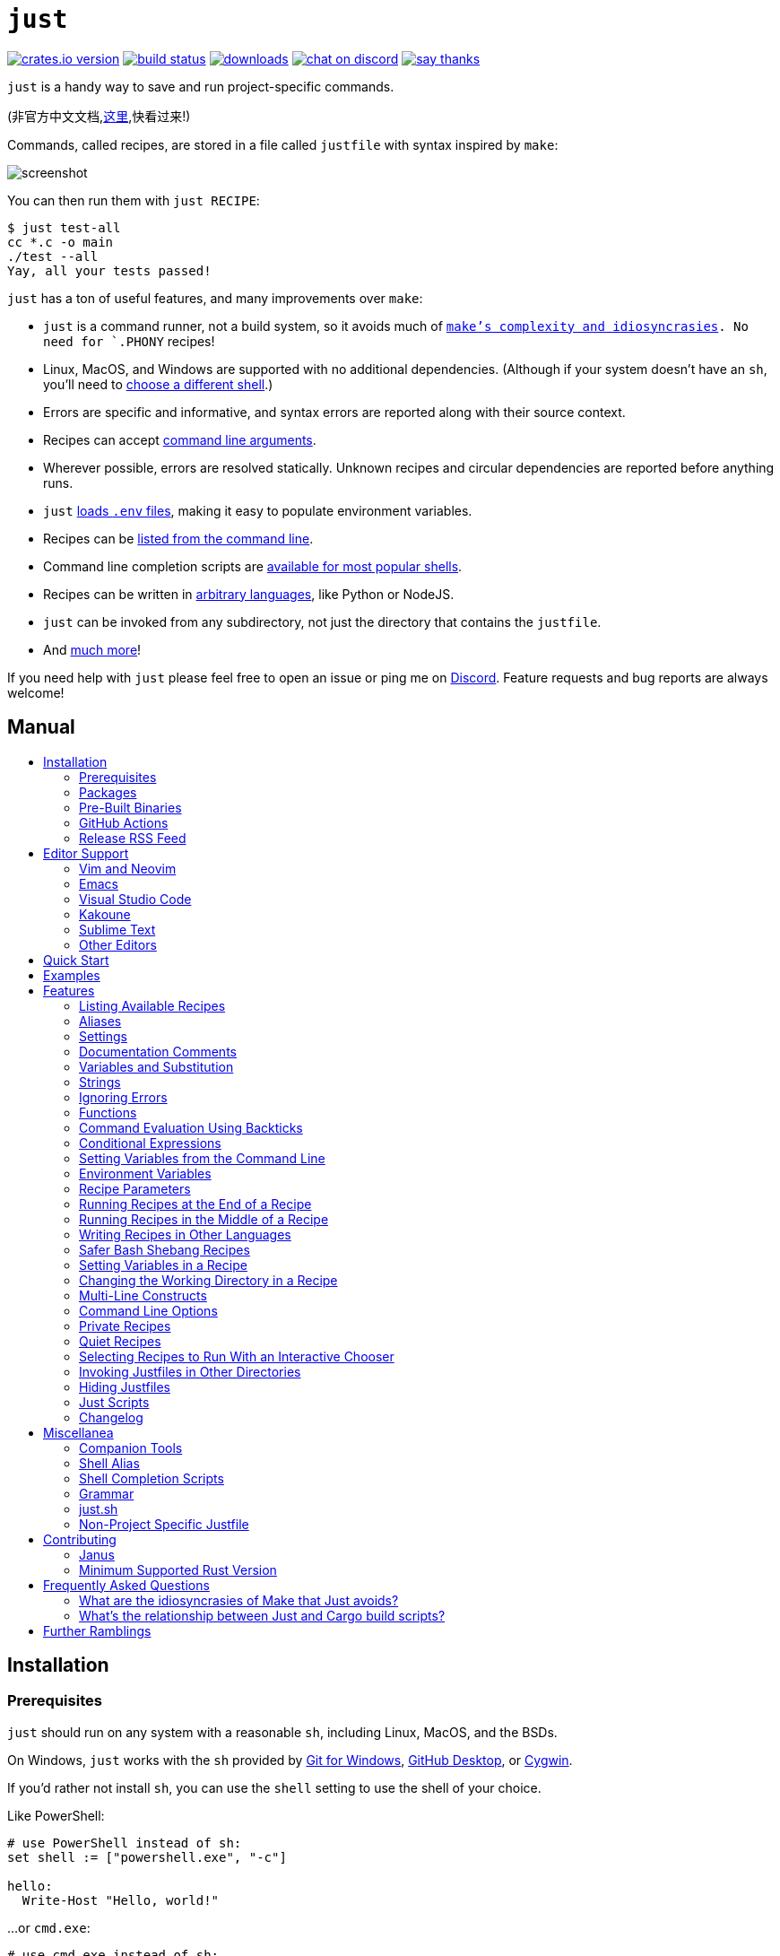 = `just`
:toc: macro
:toc-title:

image:https://img.shields.io/crates/v/just.svg[crates.io version,link=https://crates.io/crates/just]
image:https://github.com/casey/just/workflows/Build/badge.svg[build status,link=https://github.com/casey/just/actions]
image:https://img.shields.io/github/downloads/casey/just/total.svg[downloads,link=https://github.com/casey/just/releases]
image:https://img.shields.io/discord/695580069837406228?logo=discord[chat on discord,link=https://discord.gg/ezYScXR]
image:https://img.shields.io/badge/Say%20Thanks-!-1EAEDB.svg[say thanks,link=mailto:casey@rodarmor.com?subject=Thanks for Just!]

`just` is a handy way to save and run project-specific commands.

(非官方中文文档,link:https://github.com/chinanf-boy/just-zh[这里],快看过来!)

Commands, called recipes, are stored in a file called `justfile` with syntax inspired by `make`:

image:screenshot.png[screenshot]

You can then run them with `just RECIPE`:

```sh
$ just test-all
cc *.c -o main
./test --all
Yay, all your tests passed!
```

`just` has a ton of useful features, and many improvements over `make`:

- `just` is a command runner, not a build system, so it avoids much of
  link:https://github.com/casey/just#what-are-the-idiosyncrasies-of-make-that-just-avoids[`make`'s
  complexity and idiosyncrasies]. No need for `.PHONY` recipes!

- Linux, MacOS, and Windows are supported with no additional dependencies. (Although if your system doesn't have an `sh`, you'll need to link:https://github.com/casey/just#shell[choose a different shell].)

- Errors are specific and informative, and syntax errors are reported along with their source context.

- Recipes can accept
  link:https://github.com/casey/just#recipe-parameters[command line arguments].

- Wherever possible, errors are resolved statically. Unknown recipes and
  circular dependencies are reported before anything runs.

- `just` link:https://github.com/casey/just#dotenv-integration[loads `.env`
  files], making it easy to populate environment variables.

- Recipes can be
  link:https://github.com/casey/just#listing-available-recipes[listed from the
  command line].

- Command line completion scripts are
  link:https://github.com/casey/just#shell-completion-scripts[available for
  most popular shells].

- Recipes can be written in
  link:https://github.com/casey/just#writing-recipes-in-other-languages[arbitrary
  languages], like Python or NodeJS.

- `just` can be invoked from any subdirectory, not just the directory that contains the `justfile`.

- And link:https://github.com/casey/just#manual[much more]!

If you need help with `just` please feel free to open an issue or ping me on link:https://discord.gg/ezYScXR[Discord]. Feature requests and bug reports are always welcome!

[discrete]
== Manual

toc::[]

== Installation

=== Prerequisites

`just` should run on any system with a reasonable `sh`, including Linux, MacOS, and the BSDs.

On Windows, `just` works with the `sh` provided by https://git-scm.com[Git for Windows], https://desktop.github.com[GitHub Desktop], or http://www.cygwin.com[Cygwin].

If you'd rather not install `sh`, you can use the `shell` setting to use the shell of your choice.

Like PowerShell:

```make

# use PowerShell instead of sh:
set shell := ["powershell.exe", "-c"]

hello:
  Write-Host "Hello, world!"
```

…or `cmd.exe`:

```make

# use cmd.exe instead of sh:
set shell := ["cmd.exe", "/c"]

list:
  dir
```

(PowerShell is installed by default on Windows 7 SP1 and Windows Server 2008 R2 S1 and later, and `cmd.exe` is quite fiddly, so PowerShell is recommended for most Windows users.)

=== Packages

[cols="1,1,1,1", options="header"]
|===
| Operating System
| Package Manager
| Package
| Command

| https://forge.rust-lang.org/release/platform-support.html[Various]
| https://www.rust-lang.org[Cargo]
| https://crates.io/crates/just[just]
| `cargo install just`

| https://en.wikipedia.org/wiki/Microsoft_Windows[Microsoft Windows]
| https://scoop.sh[Scoop]
| https://github.com/ScoopInstaller/Main/blob/master/bucket/just.json[just]
| `scoop install just`

| https://en.wikipedia.org/wiki/MacOS[macOS]
| https://brew.sh[Homebrew]
| https://formulae.brew.sh/formula/just[just]
| `brew install just`

| https://en.wikipedia.org/wiki/MacOS[macOS]
| https://www.macports.org[MacPorts]
| https://ports.macports.org/port/just/summary[just]
| `port install just`

| https://www.archlinux.org[Arch Linux]
| https://wiki.archlinux.org/title/Pacman[pacman]
| https://archlinux.org/packages/community/x86_64/just/[just]
| `pacman -S just`

| https://nixos.org/nixos/[NixOS],
  https://nixos.org/nix/manual/#ch-supported-platforms[Linux],
  https://nixos.org/nix/manual/#ch-supported-platforms[macOS]
| https://nixos.org/nix/[Nix]
| https://github.com/NixOS/nixpkgs/blob/master/pkgs/development/tools/just/default.nix[just]
| `nix-env -iA nixos.just`

| https://getsol.us/[Solus]
| https://getsol.us/articles/package-management/basics/en[eopkg]
| https://dev.getsol.us/source/just/[just]
| `eopkg install just`

| https://voidlinux.org[Void Linux]
| https://wiki.voidlinux.org/XBPS[XBPS]
| https://github.com/void-linux/void-packages/blob/master/srcpkgs/just/template[just]
| `xbps-install -S just`

| https://www.freebsd.org/[FreeBSD]
| https://www.freebsd.org/doc/handbook/pkgng-intro.html[pkg]
| https://www.freshports.org/deskutils/just/[just]
| `pkg install just`

| https://alpinelinux.org/[Alpine Linux]
| https://wiki.alpinelinux.org/wiki/Alpine_Linux_package_management[apk-tools]
| https://pkgs.alpinelinux.org/package/edge/community/x86_64/just[just]
| `apk add just`

| https://getfedora.org/[Fedora Linux]
| https://dnf.readthedocs.io/en/latest/[DNF]
| https://src.fedoraproject.org/rpms/rust-just[just]
| `dnf install just`

| https://www.gentoo.org/[Gentoo Linux]
| https://wiki.gentoo.org/wiki/Portage[Portage]
| https://github.com/gentoo-mirror/dm9pZCAq/tree/master/sys-devel/just[dm9pZCAq overlay: sys-devel/just]
| `eselect repository enable dm9pZCAq && emerge --sync dm9pZCAq && emerge sys-devel/just`

| https://docs.conda.io/en/latest/miniconda.html#system-requirements[Various]
| https://docs.conda.io/projects/conda/en/latest/index.html[Conda]
| https://anaconda.org/conda-forge/just[just]
| `conda install -c conda-forge just`
|===

=== Pre-Built Binaries

Pre-built binaries for Linux, MacOS, and Windows can be found on https://github.com/casey/just/releases[the releases page].

You can use the following command on Linux, MacOS, or Windows to download the latest release, just replace `DEST` with the directory where you'd like to put `just`:

```sh
curl --proto '=https' --tlsv1.2 -sSf https://just.systems/install.sh | bash -s -- --to DEST
```

For example, to install `just` to `~/bin`:

```
# create `~/bin`
mkdir -p ~/bin

# download and extract `just` to `~/bin/just`
curl --proto '=https' --tlsv1.2 -sSf https://just.systems/install.sh | bash -s -- --to ~/bin

# add `~/bin` to the paths that your shell searches for executables
# this line should be added to your shells initialization file,
# e.g. `~/.bashrc` or `~/.zshrc`
export PATH="$PATH:$HOME/bin"

# just should now be executable
just --help
```

/sys/bin

=== GitHub Actions

link:https://github.com/extractions/setup-just[extractions/setup-just] can be used to install `just` in a GitHub Actions workflow.

Example usage:

```yaml
- uses: extractions/setup-just@v1
  with:
    just-version: 0.8  # optional semver specification, otherwise latest
```

=== Release RSS Feed

An https://en.wikipedia.org/wiki/RSS[RSS feed] of `just` releases is available https://github.com/casey/just/releases.atom[here].

== Editor Support

`justfile` syntax is close enough to `make` that you may want to tell your editor to use `make` syntax highlighting for `just`.

=== Vim and Neovim

==== `vim-just`

The https://github.com/NoahTheDuke/vim-just[vim-just] plugin provides syntax highlighting for justfiles.

Install it with your favorite package manager, like https://github.com/junegunn/vim-plug[Plug]:

```vim
call plug#begin()

Plug 'NoahTheDuke/vim-just'

call plug#end()
```

Or with Vim's built-in package support:

```
mkdir -p ~/.vim/pack/vendor/start
cd ~/.vim/pack/vendor/start
git clone https://github.com/NoahTheDuke/vim-just.git
```

`vim-just` is also available from https://github.com/sheerun/vim-polyglot[vim-polyglot], a multi-language Vim plugin.

==== `tree-sitter-just`

https://github.com/IndianBoy42/tree-sitter-just[tree-sitter-just] is an https://github.com/nvim-treesitter/nvim-treesitter[Nvim Treesitter] plugin for Neovim.

==== Makefile Syntax Highlighting

Vim's built-in makefile syntax highlighting isn't perfect for justfiles, but it's better than nothing. You can put the following in `~/.vim/filetype.vim`:

```vimscript
if exists("did_load_filetypes")
  finish
endif

augroup filetypedetect
  au BufNewFile,BufRead justfile setf make
augroup END
```

Or add the following to an individual justfile to enable `make` mode on a per-file basis:

```
# vim: set ft=make :
```

=== Emacs

https://github.com/leon-barrett/just-mode.el[just-mode] provides syntax highlighting and automatic indentation of justfiles. It is available on https://melpa.org/[MELPA] as https://melpa.org/#/just-mode[just-mode]

https://github.com/psibi/justl.el[justl] provides commands for executing and listing recipes.

You can add the following to an individual justfile to enable `make` mode on a per-file basis:

```
# Local Variables:
# mode: makefile
# End:
```

=== Visual Studio Code

An extension for VS Code by https://github.com/skellock[skellock] is https://marketplace.visualstudio.com/items?itemName=skellock.just[available here]. (https://github.com/skellock/vscode-just[repository])

You can install it from the command line by running:

```
code --install-extension skellock.just
```

=== Kakoune

Kakoune supports `justfile` syntax highlighting out of the box, thanks to TeddyDD.

=== Sublime Text

A syntax file for Sublime Text written by TonioGela is available in link:extras/just.sublime-syntax[extras/just.sublime-syntax].

=== Other Editors

Feel free to send me the commands necessary to get syntax highlighting working in your editor of choice so that I may include them here.

== Quick Start

See xref:Installation[] for how to install `just` on your computer. Try running `just --version` to make sure that it's installed correctly.

Once `just` is installed and working, create a file named `justfile` in the root of your project with the following contents:

```make
recipe-name:
    echo 'This is a recipe!'

# this is a comment
another-recipe:
    @echo 'This is another recipe.'
```

When you invoke `just` it looks for file `justfile` in the current directory and upwards, so you can invoke it from any subdirectory of your project.

The search for a `justfile` is case insensitive, so any case, like `Justfile`, `JUSTFILE`, or `JuStFiLe`, will work. `just` will also look for files with the name `.justfile`, in case you'd like to hide a `justfile`.

Running `just` with no arguments runs the first recipe in the `justfile`:

```sh
$ just
echo 'This is a recipe!'
This is a recipe!
```

One or more arguments specify the recipe(s) to run:

```sh
$ just another-recipe
This is another recipe.
```

`just` prints each command to standard error before running it, which is why `echo 'This is a recipe!'` was printed. This is suppressed for lines starting with `@`, which is why `echo 'Another recipe.'` was not printed.

Recipes stop running if a command fails. Here `cargo publish` will only run if `cargo test` succeeds:

```make
publish:
    cargo test
    # tests passed, time to publish!
    cargo publish
```

Recipes can depend on other recipes. Here the `test` recipe depends on the `build` recipe, so `build` will run before `test`:

```make
build:
    cc main.c foo.c bar.c -o main

test: build
    ./test

sloc:
    @echo "`wc -l *.c` lines of code"
```

```sh
$ just test
cc main.c foo.c bar.c -o main
./test
testing... all tests passed!
```

Recipes without dependencies will run in the order they're given on the command line:

```sh
$ just build sloc
cc main.c foo.c bar.c -o main
1337 lines of code
```

Dependencies will always run first, even if they are passed after a recipe that depends on them:

```sh
$ just test build
cc main.c foo.c bar.c -o main
./test
testing... all tests passed!
```

== Examples

A variety of example justfiles can be found in the link:examples[examples directory].

This https://toniogela.dev/just/[blog post] discusses using `just` to improve management of shared machines, and includes a number of example justfiles.

== Features

=== Listing Available Recipes

Recipes can be listed in alphabetical order with `just --list`:

```sh
$ just --list
Available recipes:
    build
    test
    deploy
    lint
```

`just --summary` is more concise:

```sh
$ just --summary
build test deploy lint
```

Pass `--unsorted` to print recipes in the order they appear in the justfile:

```make
test:
  echo 'Testing!'

build:
  echo 'Building!'
```

```sh
$ just --list --unsorted
Available recipes:
    test
    build
```

```sh
$ just --summary --unsorted
test build
```

If you'd like `just` to default to listing the recipes in the justfile, you can
use this as your default recipe:

```make
default:
  @just --list
```

The heading text can be customized with `--list-heading`:

```
$ just --list --list-heading $'Cool stuff…\n'
Cool stuff…
    test
    build
```

And the indentation can be customized with `--list-prefix`:

```
$ just --list --list-prefix ····
Available recipes:
····test
····build
```

The argument to `--list-heading` replaces both the heading and the newline
following it, so it should contain a newline if non-empty. It works this way so
you can suppress the heading line entirely by passing the empty string:

```
$ just --list --list-heading ''
    test
    build
```

=== Aliases

Aliases allow recipes to be invoked with alternative names:

```make
alias b := build

build:
  echo 'Building!'
```

```sh
$ just b
build
echo 'Building!'
Building!
```

=== Settings

Settings control interpretation and execution. Each setting may be specified at most once, anywhere in the justfile.

For example:

```make

set shell := ["zsh", "-cu"]

foo:
  # this line will be run as `zsh -cu 'ls **/*.txt'`
  ls **/*.txt
```

==== Table of Settings

[options="header"]
|=================
| Name | Value | Description
| `dotenv-load` | boolean | Load a `.env` file, if present.
| `export` | boolean | Export all variables as environment variables.
| `positional-arguments` | boolean | Pass positional arguments.
| `shell` | `[COMMAND, ARGS...]` | Set the command used to invoke recipes and evaluate backticks.
|=================

Boolean settings can be written as:

```
set NAME
```

Which is equivalent to:

```
set NAME := true
```

==== Dotenv Load

If `dotenv-load` is `true`, a `.env` file will be loaded if present. Defaults to `true`.

==== Export

The `export` setting causes all `just` variables to be exported as environment variables. Defaults to `false`.

```make
set export

a := "hello"

@foo b:
  echo $a
  echo $b
```

```
$ just foo goodbye
hello
goodbye
```

==== Positional Arguments

If `positional-arguments` is `true`, recipe arguments will be passed as positional arguments to commands. For linewise recipes, argument `$0` will be the name of the recipe.

For example, running this recipe:

```make
set positional-arguments

@foo bar:
  echo $0
  echo $1
```

Will produce the following output:

```
$ just foo hello
foo
hello
```

==== Shell

The `shell` setting controls the command used to invoke recipe lines and backticks. Shebang recipes are unaffected.

```make
# use python3 to execute recipe lines and backticks
set shell := ["python3", "-c"]

# use print to capture result of evaluation
foos := `print("foo" * 4)`

foo:
  print("Snake snake snake snake.")
  print("{{foos}}")
```

`just` passes the command to be executed as an argument. Many shells will need an additional flag, often `-c`, to make them evaluate the first argument.

===== Python 3

```make
set shell := ["python3", "-c"]
```

===== Bash

```make
set shell := ["bash", "-uc"]
```

===== Z Shell

```make
set shell := ["zsh", "-uc"]
```

===== Fish

```make
set shell := ["fish", "-c"]
```

=== Documentation Comments

Comments immediately preceding a recipe will appear in `just --list`:

```make
# build stuff
build:
  ./bin/build

# test stuff
test:
  ./bin/test
```

```sh
$ just --list
Available recipes:
    build # build stuff
    test # test stuff
```

=== Variables and Substitution

Variables, strings, concatenation, and substitution using `{{...}}` are supported:

```make
version := "0.2.7"
tardir  := "awesomesauce-" + version
tarball := tardir + ".tar.gz"

publish:
    rm -f {{tarball}}
    mkdir {{tardir}}
    cp README.md *.c {{tardir}}
    tar zcvf {{tarball}} {{tardir}}
    scp {{tarball}} me@server.com:release/
    rm -rf {{tarball}} {{tardir}}
```

==== Escaping `{{`

To write a recipe containing `{{`, use `{{{{`:

```make
braces:
    echo 'I {{{{LOVE}} curly braces!'
```

(An unmatched `}}` is ignored, so it doesn't need to be escaped.)

Another option is to put all the text you'd like to escape inside of an interpolation:

```make
braces:
    echo '{{'I {{LOVE}} curly braces!'}}'
```

Yet another option is to use `{{ "{{" }}`:

```make
braces:
    echo 'I {{ "{{" }}LOVE}} curly braces!'
```

=== Strings

Double-quoted strings support escape sequences:

```make
string-with-tab             := "\t"
string-with-newline         := "\n"
string-with-carriage-return := "\r"
string-with-double-quote    := "\""
string-with-slash           := "\\"
string-with-no-newline      := "\
"
```

```sh
$ just --evaluate
"tring-with-carriage-return := "
string-with-double-quote    := """
string-with-newline         := "
"
string-with-no-newline      := ""
string-with-slash           := "\"
string-with-tab             := "     "
```

Strings may contain line breaks:

```make
single := '
hello
'

double := "
goodbye
"
```

Single-quoted strings do not recognize escape sequences:

```make
escapes := '\t\n\r\"\\'
```

```sh
$ just --evaluate
escapes := "\t\n\r\"\\"
```

Indented versions of both single- and double-quoted strings, delimited by triple single- or triple double-quotes, are supported. Indented string lines are stripped of leading whitespace common to all non-blank lines:

```make
# this string will evaluate to `foo\nbar\n`
x := '''
  foo
  bar
'''

# this string will evaluate to `abc\n  wuv\nbar\n`
y := """
  abc
    wuv
  xyz
"""
```

Similar to unindented strings, indented double-quoted strings process escape sequences, and indented single-quoted strings ignore escape sequences. Escape sequence processing takes place after unindentation. The unindention algorithm does not take escape-sequence produced whitespace or newlines into account.

=== Ignoring Errors

Normally, if a command returns a non-zero exit status, execution will stop. To
continue execution after a command, even if it fails, prefix the command with
`-`:

```make
foo:
    -cat foo
    echo 'Done!'
```

```sh
$ just foo
cat foo
cat: foo: No such file or directory
echo 'Done!'
Done!
```

=== Functions

`just` provides a few built-in functions that might be useful when writing recipes.

==== System Information

- `arch()` – Instruction set architecture. Possible values are: `"aarch64"`, `"arm"`, `"asmjs"`, `"hexagon"`, `"mips"`, `"msp430"`, `"powerpc"`, `"powerpc64"`, `"s390x"`, `"sparc"`, `"wasm32"`, `"x86"`, `"x86_64"`, and `"xcore"`.

- `os()` – Operating system. Possible values are: `"android"`, `"bitrig"`, `"dragonfly"`, `"emscripten"`, `"freebsd"`, `"haiku"`, `"ios"`, `"linux"`, `"macos"`, `"netbsd"`, `"openbsd"`, `"solaris"`, and `"windows"`.

- `os_family()` – Operating system family; possible values are: `"unix"` and `"windows"`.

For example:

```make
system-info:
    @echo "This is an {{arch()}} machine".
```

```
$ just system-info
This is an x86_64 machine
```

==== Environment Variables

- `env_var(key)` – Retrieves the environment variable with name `key`, aborting if it is not present.

- `env_var_or_default(key, default)` – Retrieves the environment variable with name `key`, returning `default` if it is not present.

==== Invocation Directory

- `invocation_directory()` - Retrieves the path of the current working directory, before `just` changed it (chdir'd) prior to executing commands.

For example, to call `rustfmt` on files just under the "current directory" (from the user/invoker's perspective), use the following rule:

```
rustfmt:
    find {{invocation_directory()}} -name \*.rs -exec rustfmt {} \;
```

Alternatively, if your command needs to be run from the current directory, you could use (e.g.):

```
build:
    cd {{invocation_directory()}}; ./some_script_that_needs_to_be_run_from_here
```

==== Justfile and Justfile Directory

- `justfile()` - Retrieves the path of the current justfile.

- `justfile_directory()` - Retrieves the path of the parent directory of the current justfile.

For example, to run a command relative to the location of the current justfile:

```
script:
  ./{{justfile_directory()}}/scripts/some_script
```

==== Just Executable

- `just_executable()` - Absolute path to the `just` executable.

For example:

```make
executable:
    @echo The executable is at: {{just_executable()}}
```

```
$ just
The executable is at: /bin/just
```

==== String Manipulation

- `uppercase(s)` - Convert `s` to uppercase.
- `lowercase(s)` - Convert `s` to lowercase.
- `trim(s)` - Remove leading and trailing whitespace from `s`.
- `replace(s, from, to)` - Replace all occurrences of `from` in `s` to `to`.

==== Dotenv Integration

`just` will load environment variables from a file named `.env`. This file can be located in the same directory as your justfile or in a parent directory. These variables are environment variables, not `just` variables, and so must be accessed using `$VARIABLE_NAME` in recipes and backticks.

For example, if your `.env` file contains:

```
# a comment, will be ignored
DATABASE_ADDRESS=localhost:6379
SERVER_PORT=1337
```

And your justfile contains:

```make
serve:
  @echo "Starting server with database $DATABASE_ADDRESS on port $SERVER_PORT..."
  ./server --database $DATABASE_ADDRESS --port $SERVER_PORT
```

`just serve` will output:

```sh
$ just serve
Starting server with database localhost:6379 on port 1337...
./server --database $DATABASE_ADDRESS --port $SERVER_PORT
```

==== Path Manipulation

===== Fallible

- `extension(path)` - Extension of `path`. `extension("/foo/bar.txt")` is `txt`.
- `file_name(path)` - File name of `path` with any leading directory components removed. `file_name("/foo/bar.txt")` is `bar.txt`.
- `file_stem(path)` - File name of `path` without extension. `file_stem("/foo/bar.txt")` is `bar`.
- `parent_directory(path)` - Parent directory of `path`. `parent_directory("/foo/bar.txt")` is `/foo`.
- `without_extension(path)` - `path` without extension. `without_extension("/foo/bar.txt")` is `/foo/bar`.

These functions can fail, for example if a path does not have an extension, which will halt execution.

===== Infallible

- `join(a, b)` - Join path `a` with path `b`. `join("foo/bar", "baz")` is `foo/bar/baz`.
- `clean(path)` - Simplify `path` by removing extra path separators, intermediate `.` components, and `..` where possible. `clean("foo//bar")` is `foo/bar`, `clean("foo/..")` is `.`, `clean("foo/./bar")` is `foo/bar`.

=== Command Evaluation Using Backticks

Backticks can be used to store the result of commands:

```make
localhost := `dumpinterfaces | cut -d: -f2 | sed 's/\/.*//' | sed 's/ //g'`

serve:
    ./serve {{localhost}} 8080
```

Indented backticks, delimited by three backticks, are de-indented in the same manner as indented strings:

```make
# This backtick evaluates the command `echo foo\necho bar\n`, which produces the value `foo\nbar\n`.
stuff := ```
    echo foo
    echo bar
  ```
```

See the <<Strings>> section for details on unindenting.

Backticks may not start with `#!`. This syntax is reserved for a future upgrade.

=== Conditional Expressions

`if`/`else` expressions evaluate different branches depending on if two expressions evaluate to the same value:

```make
foo := if "2" == "2" { "Good!" } else { "1984" }

bar:
  @echo "{{foo}}"
```

```sh
$ just bar
Good!
```

It is also possible to test for inequality:

```make
foo := if "hello" != "goodbye" { "xyz" } else { "abc" }

bar:
  @echo {{foo}}
```

```sh
$ just bar
xyz
```

And match against regular expressions:

```make
foo := if "hello" =~ 'hel+o' { "match" } else { "mismatch" }

bar:
  @echo {{foo}}
```

```sh
$ just bar
match
```

Regular expressions are provided by the https://github.com/rust-lang/regex[regex crate], whose syntax is documented on https://docs.rs/regex/1.5.4/regex/#syntax[docs.rs]. Since regular expressions commonly use backslash escape sequences, consider using single-quoted string literals, which will pass slashes to the regex parser unmolested.

Conditional expressions short-circuit, which means they only evaluate one of
their branches. This can be used to make sure that backtick expressions don't
run when they shouldn't.

```make
foo := if env_var("RELEASE") == "true" { `get-something-from-release-database` } else { "dummy-value" }
```

Conditionals can be used inside of recipes:

```make
bar foo:
  echo {{ if foo == "bar" { "hello" } else { "goodbye" } }}
```

Note the space after the final `}`! Without the space, the interpolation will
be prematurely closed.

Multiple conditionals can be chained:

```make
foo := if "hello" == "goodbye" {
  "xyz"
} else if "a" == "a" {
  "abc"
} else {
  "123"
}

bar:
  @echo {{foo}}
```

```sh
$ just bar
abc
```

=== Setting Variables from the Command Line

Variables can be overridden from the command line.

```make
os := "linux"

test: build
    ./test --test {{os}}

build:
    ./build {{os}}
```

```sh
$ just
./build linux
./test --test linux
```

Any number of arguments of the form `NAME=VALUE` can be passed before recipes:

```sh
$ just os=plan9
./build plan9
./test --test plan9
```

Or you can use the `--set` flag:

```sh
$ just --set os bsd
./build bsd
./test --test bsd
```

=== Environment Variables

Assignments prefixed with the `export` keyword will be exported to recipes as environment variables:

```make
export RUST_BACKTRACE := "1"

test:
    # will print a stack trace if it crashes
    cargo test
```

Parameters prefixed with a `$` will be exported as environment variables:

```make
test $RUST_BACKTRACE="1":
    # will print a stack trace if it crashes
    cargo test
```

Exported variables and parameters are not exported to backticks in the same scope.

```make
export WORLD := "world"
# This backtick will fail with "WORLD: unbound variable"
BAR := `echo hello $WORLD`
```

```make
# Running `just a foo` will fail with "A: unbound variable"
a $A $B=`echo $A`:
  echo $A $B
```

=== Recipe Parameters

Recipes may have parameters. Here recipe `build` has a parameter called `target`:

```make
build target:
    @echo 'Building {{target}}...'
    cd {{target}} && make
```

To pass arguments on the command line, put them after the recipe name:

```sh
$ just build my-awesome-project
Building my-awesome-project...
cd my-awesome-project && make
```

To pass arguments to a dependency, put the dependency in parentheses along with the arguments:

```make
default: (build "main")

build target:
  @echo 'Building {{target}}...'
  cd {{target}} && make
```

Parameters may have default values:

```make
default := 'all'

test target tests=default:
    @echo 'Testing {{target}}:{{tests}}...'
    ./test --tests {{tests}} {{target}}
```

Parameters with default values may be omitted:

```sh
$ just test server
Testing server:all...
./test --tests all server
```

Or supplied:

```sh
$ just test server unit
Testing server:unit...
./test --tests unit server
```

Default values may be arbitrary expressions, but concatenations must be parenthesized:

```make
arch := "wasm"

test triple=(arch + "-unknown-unknown"):
  ./test {{triple}}
```

The last parameter of a recipe may be variadic, indicated with either a `+` or a `*` before the argument name:

```make
backup +FILES:
  scp {{FILES}} me@server.com:
```

Variadic parameters prefixed with `+` accept _one or more_ arguments and expand to a string containing those arguments separated by spaces:

```sh
$ just backup FAQ.md GRAMMAR.md
scp FAQ.md GRAMMAR.md me@server.com:
FAQ.md                  100% 1831     1.8KB/s   00:00
GRAMMAR.md              100% 1666     1.6KB/s   00:00
```

Variadic parameters prefixed with `*` accept _zero or more_ arguments and expand to a string containing those arguments separated by spaces, or an empty string if no arguments are present:

```make
commit MESSAGE *FLAGS:
  git commit {{FLAGS}} -m "{{MESSAGE}}"
```

Variadic parameters can be assigned default values. These are overridden by arguments passed on the command line:

```make
test +FLAGS='-q':
  cargo test {{FLAGS}}
```

`{{...}}` substitutions may need to be quoted if they contain spaces. For example, if you have the following recipe:

```make
search QUERY:
    lynx https://www.google.com/?q={{QUERY}}
```

And you type:

```sh
$ just search "cat toupee"
```

`just` will run the command `lynx https://www.google.com/?q=cat toupee`, which will get parsed by `sh` as `lynx`, `https://www.google.com/?q=cat`, and `toupee`, and not the intended `lynx` and `https://www.google.com/?q=cat toupee`.

You can fix this by adding quotes:

```make
search QUERY:
    lynx 'https://www.google.com/?q={{QUERY}}'
```

Parameters prefixed with a `$` will be exported as environment variables:

```make
foo $bar:
  echo $bar
```

=== Running Recipes at the End of a Recipe

Normal dependencies of a recipes always run before a recipe starts. That is to say, the dependee always runs before the depender. These dependencies are called "prior dependencies".

A recipe can also have subsequent dependencies, which run after the recipe and are introduced with an `&&`:


```make
a:
  echo 'A!'

b: a && c d
  echo 'B!'

c:
  echo 'C!'

d:
  echo 'D!'
```

…running 'b' prints:

```sh
$ just b
echo 'A!'
A!
echo 'B!'
B!
echo 'C!'
C!
echo 'D!'
D!
```

=== Running Recipes in the Middle of a Recipe

`just` doesn't support running recipes in the middle of another recipe, but you can call `just` recursively in the middle of a recipe. Given the following justfile:

```make
a:
  echo 'A!'

b: a
  echo 'B start!'
  just c
  echo 'B end!'

c:
  echo 'C!'
```

…running 'b' prints:

```sh
$ just b
echo 'A!'
A!
echo 'B start!'
B start!
echo 'C!'
C!
echo 'B end!'
B end!
```

This has limitations, since recipe `c` is run with an entirely new invocation of `just`: Assignments will be recalculated, dependencies might run twice, and command line arguments will not be propagated to the child `just` process.

=== Writing Recipes in Other Languages

Recipes that start with a `#!` are executed as scripts, so you can write recipes in other languages:

```make
polyglot: python js perl sh ruby

python:
    #!/usr/bin/env python3
    print('Hello from python!')

js:
    #!/usr/bin/env node
    console.log('Greetings from JavaScript!')

perl:
    #!/usr/bin/env perl
    print "Larry Wall says Hi!\n";

sh:
    #!/usr/bin/env sh
    hello='Yo'
    echo "$hello from a shell script!"

ruby:
    #!/usr/bin/env ruby
    puts "Hello from ruby!"
```

```sh
$ just polyglot
Hello from python!
Greetings from JavaScript!
Larry Wall says Hi!
Yo from a shell script!
Hello from ruby!
```

=== Safer Bash Shebang Recipes

If you're writing a `bash` shebang recipe, consider adding `set -euxo pipefail`:

```make
foo:
    #!/usr/bin/env bash
    set -euxo pipefail
    hello='Yo'
    echo "$hello from Bash!"
```

It isn't strictly necessary, but `set -euxo pipefail` turns on a few useful
features that make `bash` shebang recipes behave more like normal, linewise `just`
recipe:

- `set -e` makes `bash` exit if a command fails.
- `set -u` makes `bash` exit if a variable is undefined.
- `set -x` makes `bash` print each script line before it's run.
- `set -o pipefail` makes `bash` exit if a command in a pipeline fails.

Together, these avoid a lot of shell scripting gotchas.

==== Shebang Recipe Execution on Windows

On Windows, shebang interpreter paths containing a `/` are translated from Unix-style
paths to Windows-style paths using `cygpath`, a utility that ships with http://www.cygwin.com[Cygwin].

For example, to execute this recipe on Windows:

```make
echo:
  #!/bin/sh

  echo "Hello!"
```

The interpreter path `/bin/sh` will be translated to a Windows-style path using
`cygpath` before being executed.

If the interpreter path does not contain a `/` it will be executed without being translated. This is useful if `cygpath` is not available, or you wish to pass a Windows-style path to the interpreter.

=== Setting Variables in a Recipe

Recipe lines are interpreted by the shell, not `just`, so it's not possible to set
`just` variables in the middle of a recipe:

```
foo:
  x := "hello" # This doesn't work!
  echo {{x}}
```

It is possible to use shell variables, but there's another problem. Every
recipe line is run by a new shell instance, so variables set in one line won't
be set in the next:

```make
foo:
  x=hello && echo $x # This works!
  y=bye
  echo $y            # This doesn't, `y` is undefined here!
```

The best way to work around this is to use a shebang recipe. Shebang recipe
bodies are extracted and run as scripts, so a single shell instance will run
the whole thing:

```make
foo:
  #!/usr/bin/env bash
  set -euxo pipefail
  x=hello
  echo $x
```

=== Changing the Working Directory in a Recipe

Each recipe line is executed by a new shell, so if you change the working
directory on one line, it won't have an effect on later lines:

```make
foo:
  pwd    # This `pwd` will print the same directory…
  cd bar
  pwd    # …as this `pwd`!
```

There are a couple ways around this. One is to call `cd` on the same line as
the command you want to run:

```make
foo:
  cd bar && pwd
```

The other is to use a shebang recipe. Shebang recipe bodies are extracted and
run as scripts, so a single shell instance will run the whole thing, and thus a
`pwd` on one line will affect later lines, just like a shell script:

```make
foo:
  #!/usr/bin/env bash
  set -euxo pipefail
  cd bar
  pwd
```

=== Multi-Line Constructs

Recipes without an initial shebang are evaluated and run line-by-line, which means that multi-line constructs probably won't do what you want.

For example, with the following justfile:

```
conditional:
    if true; then
        echo 'True!'
    fi
```

The extra leading whitespace before the second line of the `conditional` recipe will produce a parse error:

```
$ just conditional
error: Recipe line has extra leading whitespace
  |
3 |         echo 'True!'
  |     ^^^^^^^^^^^^^^^^
```

To work around this, you can write conditionals on one line, escape newlines with slashes, or add a shebang to your recipe. Some examples of multi-line constructs are provided for reference.

==== `if` statements

```make
conditional:
    if true; then echo 'True!'; fi
```

```make
conditional:
    if true; then \
        echo 'True!'; \
    fi
```

```make
conditional:
    #!/usr/bin/env sh
    if true; then
        echo 'True!'
    fi
```

==== `for` loops

```make
for:
    for file in `ls .`; do echo $file; done
```

```make
for:
    for file in `ls .`; do \
        echo $file; \
    done
```

```make
for:
    #!/usr/bin/env sh
    for file in `ls .`; do
        echo $file
    done
```

==== `while` loops

```make
while:
    while `server-is-dead`; do ping -c 1 server; done
```

```make
while:
    while `server-is-dead`; do \
        ping -c 1 server; \
    done
```

```make
while:
    #!/usr/bin/env sh
    while `server-is-dead`; do
        do ping -c 1 server
    done
```


=== Command Line Options

`just` supports a number of useful command line options for listing, dumping, and debugging recipes and variable:

```sh
$ just --list
Available recipes:
  js
  perl
  polyglot
  python
  ruby
$ just --show perl
perl:
    #!/usr/bin/env perl
    print "Larry Wall says Hi!\n";
$ just --show polyglot
polyglot: python js perl sh ruby
```

Run `just --help` to see all the options.

=== Private Recipes

Recipes and aliases whose name starts with a `_` are omitted from `just --list`:

```make
test: _test-helper
  ./bin/test

_test-helper:
  ./bin/super-secret-test-helper-stuff
```

```sh
$ just --list
Available recipes:
    test
```

And from `just --summary`:

```sh
$ just --summary
test
```

This is useful for helper recipes which are only meant to be used as dependencies of other recipes.

=== Quiet Recipes

A recipe name may be prefixed with '@' to invert the meaning of '@' before each line:

```make
@quiet:
  echo hello
  echo goodbye
  @# all done!
```

Now only the lines starting with '@' will be echoed:

```sh
$ j quiet
hello
goodbye
# all done!
```

Shebang recipes are quiet by default:

```make
foo:
  #!/usr/bin/env bash
  echo 'Foo!'
```

```sh
$ just foo
Foo!
```

Adding `@` to a shebang recipe name makes `just` print the recipe before executing it:


```make
@bar:
  #!/usr/bin/env bash
  echo 'Bar!'
```

```sh
$ just bar                                                                                    ~/src/just
#!/usr/bin/env bash
echo 'Bar!'
Bar!
```

=== Selecting Recipes to Run With an Interactive Chooser

The `--choose` subcommand makes `just` invoke a chooser to select which recipes
to run. Choosers should read lines containing recipe names from standard input
and print one or more of those names separated by spaces to standard output.

Because there is currently no way to run a recipe that requires arguments with
`--choose`, such recipes will not be given to the chooser. Private recipes and
aliases are also skipped.

The chooser can be overridden with the `--chooser` flag. If `--chooser` is not
given, then `just` first checks if `$JUST_CHOOSER` is set. If it isn't, then
the chooser defaults to `fzf`, a popular fuzzy finder.

Arguments can be included in the chooser, i.e. `fzf --exact`.

The chooser is invoked in the same way as recipe lines. For example, if the
chooser is `fzf`, it will be invoked with `sh -cu 'fzf'`, and if the shell, or
the shell arguments are overridden, the chooser invocation will respect those
overrides.

If you'd like `just` to default to selecting recipes with a chooser, you can
use this as your default recipe:

```make
default:
  @just --choose
```

=== Invoking Justfiles in Other Directories

If the first argument passed to `just` contains a `/`, then the following occurs:

1. The argument is split at the last `/`.
2. The part before the last `/` is treated as a directory. `just` will start its search for the justfile there, instead of in the current directory.
3. The part after the last slash is treated as a normal argument, or ignored if it is empty.

This may seem a little strange, but it's useful if you wish to run a command in a justfile that is in a subdirectory.

For example, if you are in a directory which contains a subdirectory named `foo`, which contains a justfile with the recipe `build`, which is also the default recipe, the following are all equivalent:

```sh
$ (cd foo && just build)
$ just foo/build
$ just foo/
```

=== Hiding Justfiles

`just` looks for justfiles named `justfile` and `.justfile`, which can be used to keep a `justfile` hidden.

=== Just Scripts

By adding a shebang line to the top of a justfile and making it executable, `just` can be used as an interpreter for scripts:

```sh
$ cat > script <<EOF
#!/usr/bin/env just --justfile

foo:
  echo foo
EOF
$ chmod +x script
$ ./script foo
echo foo
foo
```

When a script with a shebang is executed, the system supplies the path to the script as an argument to the command in the shebang. So, with a shebang of `#!/usr/bin/env just --justfile`, the command will be `/usr/bin/env just --justfile PATH_TO_SCRIPT`.

With the above shebang, `just` will change its working directory to the location of the script. If you'd rather leave the working directory unchanged, use `#!/usr/bin/env just --working-directory . --justfile`.

Note: Shebang line splitting is not consistent across operating systems. The previous examples have only been tested on macOS. On Linux, you may need to pass the `-S` flag to `env`:

```
#!/usr/bin/env -S just --justfile

default:
  echo foo
```

=== Changelog

A changelog for the latest release is available in link:CHANGELOG.md[]. Changelogs for previous releases are avaiable on https://github.com/casey/just/releases[the releases page]. `just --changelog` can also be used to make a `just` binary print its changelog.

== Miscellanea

=== Companion Tools

Tools that pair nicely with `just` include:

- https://github.com/mattgreen/watchexec[`watchexec`] — a simple tool that watches a path and runs a command whenever it detects modifications.

=== Shell Alias

For lightning-fast command running, put `alias j=just` in your shell's configuration file.

=== Shell Completion Scripts

Shell completion scripts for Bash, Zsh, Fish, PowerShell, and Elvish are available in the link:completions[] directory. Please refer to your shell's documentation for how to install them.

The `just` binary can also generate the same completion scripts at runtime, using the `--completions` command:

```sh
$ just --completions zsh > just.zsh
```

=== Grammar

A non-normative grammar of justfiles can be found in link:GRAMMAR.md[].

=== just.sh

Before `just` was a fancy Rust program it was a tiny shell script that called `make`. You can find the old version in link:extras/just.sh[].

=== Non-Project Specific Justfile

If you want some commands to be available everywhere, put them in `~/.global.justfile` and add the following to your shell's initialization file:

```sh
alias .j='just --justfile ~/.global.justfile --working-directory ~'
```

Or, if you'd rather they run in the current directory:

```sh
alias .j='just --justfile ~/.global.justfile --working-directory .'
```

I'm pretty sure that nobody actually uses this feature, but it's there.

¯\\_(ツ)_/¯

== Contributing

`just` welcomes your contributions! `just` is released under the maximally permissive https://creativecommons.org/publicdomain/zero/1.0/legalcode.txt[CC0] public domain dedication and fallback license, so your changes must also be released under this license.

=== Janus

https://github.com/casey/janus[Janus] is a tool that collects and analyzes justfiles, and can determine if a new version of `just` breaks or changes the interpretation of existing justfiles.

Before merging a particularly large or gruesome change, Janus should be run to make sure that nothing breaks. Don't worry about running Janus yourself, Casey will happily run it for you on changes that need it.

=== Minimum Supported Rust Version

The minimum supported Rust version, or MSRV, can be found in link:rust-toolchain[].

== Frequently Asked Questions

=== What are the idiosyncrasies of Make that Just avoids?

`make` has some behaviors which are confusing, complicated, or make it unsuitable for use as a general command runner.

One example is that under some circumstances, `make` won't actually run the commands in a recipe. For example, if you have a file called `test` and the following makefile:

```make
test:
  ./test
```

`make` will refuse to run your tests:

```sh
$ make test
make: `test' is up to date.
```

`make` assumes that the `test` recipe produces a file called `test`. Since this file exists and the recipe has no other dependencies, `make` thinks that it doesn't have anything to do and exits.

To be fair, this behavior is desirable when using `make` as a build system, but not when using it as a command runner. You can disable this behavior for specific targets using `make`'s built-in link:https://www.gnu.org/software/make/manual/html_node/Phony-Targets.html[`.PHONY` target name], but the syntax is verbose and can be hard to remember. The explicit list of phony targets, written separately from the recipe definitions, also introduces the risk of accidentally defining a new non-phony target. In `just`, all recipes are treated as if they were phony.

Other examples of `make`'s idiosyncrasies include the difference between `=` and `:=` in assignments, the confusing error messages that are produced if you mess up your makefile, needing `$$` to use environment variables in recipes, and incompatibilities between different flavors of `make`.

=== What's the relationship between Just and Cargo build scripts?

http://doc.crates.io/build-script.html[`cargo` build scripts] have a pretty specific use, which is to control how `cargo` builds your Rust project. This might include adding flags to `rustc` invocations, building an external dependency, or running some kind of codegen step.

`just`, on the other hand, is for all the other miscellaneous commands you might run as part of development. Things like running tests in different configurations, linting your code, pushing build artifacts to a server, removing temporary files, and the like.

Also, although `just` is written in Rust, it can be used regardless of the language or build system your project uses.

== Further Ramblings

I personally find it very useful to write a `justfile` for almost every project, big or small.

On a big project with multiple contributors, it's very useful to have a file with all the commands needed to work on the project close at hand.

There are probably different commands to test, build, lint, deploy, and the like, and having them all in one place is useful and cuts down on the time you have to spend telling people which commands to run and how to type them.

And, with an easy place to put commands, it's likely that you'll come up with other useful things which are part of the project's collective wisdom, but which aren't written down anywhere, like the arcane commands needed for some part of your revision control workflow, install all your project's dependencies, or all the random flags you might need to pass to the build system.

Some ideas for recipes:

* Deploying/publishing the project
* Building in release mode vs debug mode
* Running in debug mode or with logging enabled
* Complex git workflows
* Updating dependencies
* Running different sets of tests, for example fast tests vs slow tests, or running them with verbose output
* Any complex set of commands that you really should write down somewhere, if only to be able to remember them

Even for small, personal projects it's nice to be able to remember commands by name instead of ^Reverse searching your shell history, and it's a huge boon to be able to go into an old project written in a random language with a mysterious build system and know that all the commands you need to do whatever you need to do are in the `justfile`, and that if you type `just` something useful (or at least interesting!) will probably happen.

For ideas for recipes, check out link:justfile[this project's `justfile`], or some of the `justfile`{zwsp}s https://github.com/search?o=desc&q=filename%3Ajustfile&s=indexed&type=Code[out in the wild].

Anyways, I think that's about it for this incredibly long-winded README.

I hope you enjoy using `just` and find great success and satisfaction in all your computational endeavors!

😸
